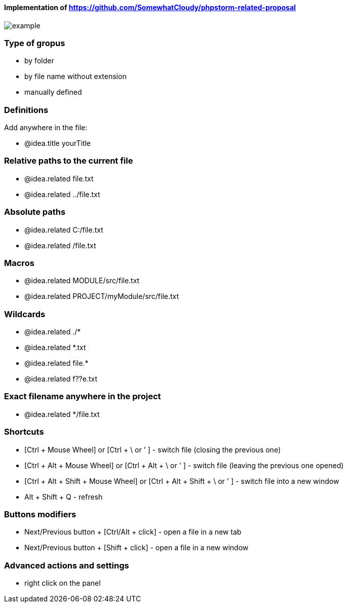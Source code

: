 ====  Implementation of https://github.com/SomewhatCloudy/phpstorm-related-proposal  ==== 

image::example.gif[]

=== Type of gropus
- by folder
- by file name without extension
- manually defined

=== Definitions
Add anywhere in the file:

- @idea.title yourTitle 
                  
=== Relative paths to the current file
- @idea.related file.txt
- @idea.related ../file.txt

=== Absolute paths
- @idea.related C:/file.txt
- @idea.related /file.txt

=== Macros
- @idea.related MODULE/src/file.txt
- @idea.related PROJECT/myModule/src/file.txt

=== Wildcards
- @idea.related ./*
- @idea.related *.txt
- @idea.related file.*
- @idea.related f??e.txt

=== Exact filename anywhere in the project
- @idea.related */file.txt


=== Shortcuts 
- [Ctrl + Mouse Wheel] or [Ctrl + \ or ' ]  - switch file (closing the previous one)           
- [Ctrl + Alt + Mouse Wheel] or [Ctrl + Alt + \ or ' ] - switch file (leaving the previous one opened)
- [Ctrl + Alt + Shift + Mouse Wheel] or [Ctrl + Alt + Shift + \ or ' ] - switch file into a new window
- Alt + Shift + Q - refresh                                                           
              
=== Buttons modifiers
- Next/Previous button + [Ctrl/Alt + click] - open a file in a new tab
- Next/Previous button + [Shift + click] - open a file in a new window

=== Advanced actions and settings
- right click on the panel


